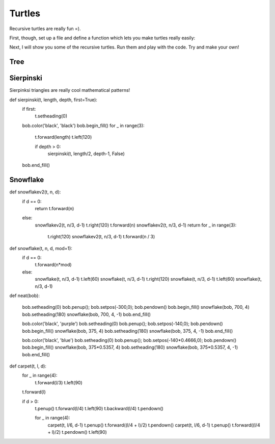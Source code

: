         
Turtles
-------

Recursive turtles are really fun =).

First, though, set up a file and define a function which lets you make turtles really easily:


.. code-block:: python
    :linenos:
    
    import turtle
    
    def getbob():
        bob = turtle.Turtle()
        bob.left(90)
        bob.speed('fastest')
        jump(bob, 0,0)
        return bob



Next, I will show you some of the recursive turtles.  Run them and play with the code.
Try and make your own!



Tree
****

.. code-block:: python
    :linenos:

    def tree(t, length, branch_num, depth, width=90.0, ratio=2/3.):
    
        # make the pen size bigger if near top of the tree
        t.pensize(depth+1)
        # go forward for the trunk
        t.forward(length)
        # if not at the base case
        if depth > 0:
            # turn left half of the width
            t.left(width/2)
            
            # for each branch, make a subtree
            for x in range(branch_num-1):
                
                # the subtree!
                #        new_length             new_depth
                tree(t, length*ratio, branch_num, depth-1, width, ratio)
            
                # turn right to match the number of branches    
                t.right(width/(branch_num-1))
                
            # do one final tree because the pattern was supposed to be
            # left, subtree, right, subtree, right, subtree, left 
            # for 3 branches
            tree(t, length*ratio, branch_num, depth-1, width, ratio)
            
            t.left(width/2)
    
        # back up!
        t.backward(length)
        
    def run_tree():
        bob = get_bob()
        
        length = 200
        branch = 2
        depth = 9
        angle = 140.
        reduc = 0.7
    
        tree(bob, length, branch, depth, angle, reduc)

Sierpinski
**********

Sierpinksi triangles are really cool mathematical patterns!


def sierpinski(t, length, depth, first=True):
    if first:
        t.setheading(0)


    bob.color('black', 'black')
    bob.begin_fill()
    for _ in range(3):
        t.forward(length)
        t.left(120)

        if depth > 0:
            sierpinski(t, length/2, depth-1, False)
    bob.end_fill()
    
    
    
    
Snowflake
*********

def snowflakev2(t, n, d):
    if d == 0:
        return
        t.forward(n)
    else:
        snowflakev2(t, n/3, d-1)
        t.right(120)
        t.forward(n)
        snowflakev2(t, n/3, d-1)
        return
        for _ in range(3):
            t.right(120)
            snowflakev2(t, n/3, d-1)
            t.forward(n / 3)

def snowflake(t, n, d, mod=1):
    if d == 0:
        t.forward(n*mod)
    else:
        snowflake(t, n/3, d-1)
        t.left(60)
        snowflake(t, n/3, d-1)
        t.right(120)
        snowflake(t, n/3, d-1)
        t.left(60)
        snowflake(t, n/3, d-1)
            
def neat(bob):

    bob.setheading(0)
    bob.penup(); bob.setpos(-300,0); bob.pendown()
    bob.begin_fill()
    snowflake(bob, 700, 4)
    bob.setheading(180)
    snowflake(bob, 700, 4, -1)
    bob.end_fill()

    bob.color('black', 'purple')
    bob.setheading(0)
    bob.penup(); bob.setpos(-140,0); bob.pendown()
    bob.begin_fill()
    snowflake(bob, 375, 4)
    bob.setheading(180)
    snowflake(bob, 375, 4, -1)
    bob.end_fill()


    bob.color('black', 'blue')
    bob.setheading(0)
    bob.penup(); bob.setpos(-140*0.4666,0); bob.pendown()
    bob.begin_fill()
    snowflake(bob, 375*0.5357, 4)
    bob.setheading(180)
    snowflake(bob, 375*0.5357, 4, -1)
    bob.end_fill()

            
def carpet(t, l, d):
    for _ in range(4):
        t.forward(l/3)
        t.left(90)
    t.forward(l)

    if d > 0:
        t.penup()
        t.forward(l/4)
        t.left(90)
        t.backward(l/4)
        t.pendown()

        for _ in range(4):
            carpet(t, l/6, d-1)
            t.penup()
            t.forward((l/4 + l)/2)
            t.pendown()
            carpet(t, l/6, d-1)
            t.penup()
            t.forward((l/4 + l)/2)
            t.pendown()
            t.left(90)
            
            
